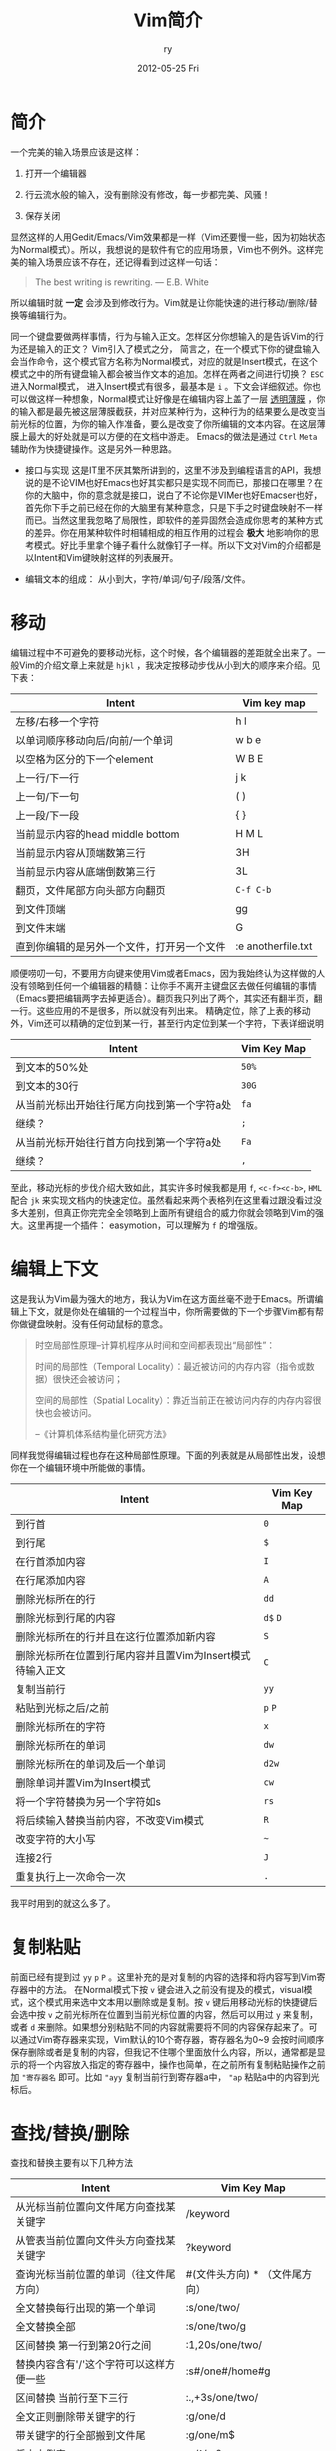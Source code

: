 #+TITLE:     Vim简介
#+AUTHOR:    ry
#+EMAIL:     ry@localhost.localdomain
#+DATE:      2012-05-25 Fri
#+DESCRIPTION:
#+KEYWORDS:
#+LANGUAGE:  en
#+OPTIONS:   H:3 num:t toc:t \n:nil @:t ::t |:t ^:nil -:t f:t *:t <:t
#+OPTIONS:   TeX:t LaTeX:t skip:nil d:nil todo:t pri:nil tags:not-in-toc
#+INFOJS_OPT: view:nil toc:nil ltoc:t mouse:underline buttons:0 path:http://orgmode.org/org-info.js
#+EXPORT_SELECT_TAGS: export
#+EXPORT_EXCLUDE_TAGS: noexport
#+LINK_UP:
#+LINK_HOME:
#+XSLT:
#+STYLE: <link rel="stylesheet" href="./include/css/worg.css" type="text/css" />
#+STARTUP: showall

* 简介

  一个完美的输入场景应该是这样：

  1. 打开一个编辑器

  2. 行云流水般的输入，没有删除没有修改，每一步都完美、风骚！

  3. 保存关闭

  显然这样的人用Gedit/Emacs/Vim效果都是一样（Vim还要慢一些，因为初始状态为Normal模式）。所以，我想说的是软件有它的应用场景，Vim也不例外。这样完美的输入场景应该不存在，还记得看到过这样一句话：
  #+BEGIN_QUOTE
  The best writing is rewriting.
  ― E.B. White
  #+END_QUOTE

  所以编辑时就 *一定* 会涉及到修改行为。Vim就是让你能快速的进行移动/删除/替换等编辑行为。

同一个键盘要做两样事情，行为与输入正文。怎样区分你想输入的是告诉Vim的行为还是输入的正文？ Vim引入了模式之分， 简言之，在一个模式下你的键盘输入会当作命令，这个模式官方名称为Normal模式，对应的就是Insert模式，在这个模式之中的所有键盘输入都会被当作文本的追加。怎样在两者之间进行切换？ =ESC= 进入Normal模式， 进入Insert模式有很多，最基本是 =i= 。下文会详细叙述。你也可以做这样一种想象，Normal模式让好像是在编辑内容上盖了一层  _透明薄膜_ ，你的输入都是最先被这层薄膜截获，并对应某种行为，这种行为的结果要么是改变当前光标的位置，为你的输入作准备，要么是改变了你所编辑的文本内容。在这层薄膜上最大的好处就是可以方便的在文档中游走。 Emacs的做法是通过 =Ctrl= =Meta= 辅助作为快捷键操作。这是另外一种思路。

  + 接口与实现 这是IT里不厌其繁所讲到的，这里不涉及到编程语言的API，我想说的是不论VIM也好Emacs也好其实都只是实现不同而已，那接口在哪里？在你的大脑中，你的意念就是接口，说白了不论你是VIMer也好Emacser也好，首先你下手之前已经在你的大脑里有某种意念，只是下手之时键盘映射不一样而已。当然这里我忽略了局限性，即软件的差异固然会造成你思考的某种方式的差异。你在用某种软件时相辅相成的相互作用的过程会 *极大* 地影响你的思考模式。好比手里拿个锤子看什么就像钉子一样。所以下文对Vim的介绍都是以Intent和Vim键映射这样的列表展开。

  + 编辑文本的组成： 从小到大，字符/单词/句子/段落/文件。

* 移动
  编辑过程中不可避免的要移动光标，这个时候，各个编辑器的差距就全出来了。一般Vim的介绍文章上来就是 =hjkl= ，我决定按移动步伐从小到大的顺序来介绍。见下表：


| Intent                                     | Vim key map          |
|--------------------------------------------+----------------------|
| 左移/右移一个字符                          | h l              |
| 以单词顺序移动向后/向前/一个单词           | w b e          |
| 以空格为区分的下一个element                | W B E          |
| 上一行/下一行                              | j k              |
| 上一句/下一句                              | ( )              |
| 上一段/下一段                              | { }              |
| 当前显示内容的head middle bottom         | H M L          |
| 当前显示内容从顶端数第三行                 | 3H                 |
| 当前显示内容从底端倒数第三行               | 3L                 |
| 翻页，文件尾部方向头部方向翻页            | =C-f C-b=    |
| 到文件顶端                                 | gg                 |
| 到文件末端                                 | G                  |
| 直到你编辑的是另外一个文件，打开另一个文件 | :e anotherfile.txt |
#+CAPTION: 移动步伐由小到大的VIM键盘映射。

  顺便唠叨一句，不要用方向键来使用Vim或者Emacs，因为我始终认为这样做的人没有领略到任何一个编辑器的精髓：让你手不离开主键盘区去做任何编辑的事情（Emacs要把编辑两字去掉更适合）。翻页我只列出了两个，其实还有翻半页，翻一行。这些应用的不是很多，所以就没有列出来。
  精确定位，除了上表的移动外，Vim还可以精确的定位到某一行，甚至行内定位到某一个字符，下表详细说明

| Intent                                      | Vim Key Map |
|---------------------------------------------+-------------|
| 到文本的50%处                          | =50%=       |
| 到文本的30行                           | =30G=       |
| 从当前光标出开始往行尾方向找到第一个字符a处 | =fa=        |
| 继续？                                   | =;=         |
| 从当前光标开始往行首方向找到第一个字符a处 | =Fa=        |
| 继续？                                   | =,=           |


至此，移动光标的步伐介绍大致如此，其实许多时候我都是用 =f=, =<c-f><c-b>=, =HML= 配合 =jk= 来实现文档内的快速定位。虽然看起来两个表格列在这里看过跟没看过没多大差别，但真正你完完全全领略到上面所有键组合的威力你就会领略到Vim的强大。这里再提一个插件： easymotion，可以理解为 =f= 的增强版。

* 编辑上下文
  这是我认为Vim最为强大的地方，我认为Vim在这方面丝毫不逊于Emacs。所谓编辑上下文，就是你处在编辑的一个过程当中，你所需要做的下一个步骤Vim都有帮你做键盘映射。没有任何动鼠标的意念。
  #+begin_quote
  时空局部性原理--计算机程序从时间和空间都表现出“局部性”：

  时间的局部性（Temporal Locality）：最近被访问的内存内容（指令或数据）很快还会被访问；

  空间的局部性（Spatial Locality）：靠近当前正在被访问内存的内存内容很快也会被访问。

  --《计算机体系结构量化研究方法》
  #+end_quote
  同样我觉得编辑过程也存在这种局部性原理。下面的列表就是从局部性出发，设想你在一个编辑环境中所能做的事情。
| Intent                                                    | Vim Key Map |
|-----------------------------------------------------------+-------------|
| 到行首                                                    | =0=         |
| 到行尾                                                    | =$=         |
| 在行首添加内容                                            | =I=         |
| 在行尾添加内容                                            | =A=         |
| 删除光标所在的行                                          | =dd=        |
| 删除光标到行尾的内容                                      | =d$= =D=    |
| 删除光标所在的行并且在这行位置添加新内容                  | =S=         |
| 删除光标所在位置到行尾内容并且置Vim为Insert模式待输入正文 | =C=         |
| 复制当前行                                                | =yy=        |
| 粘贴到光标之后/之前                                       | =p= =P=     |
| 删除光标所在的字符                                        | =x=         |
| 删除光标所在的单词                                        | =dw=        |
| 删除光标所在的单词及后一个单词                            | =d2w=       |
| 删除单词并置Vim为Insert模式                               | =cw=        |
| 将一个字符替换为另一个字符如s                             | =rs=        |
| 将后续输入替换当前内容，不改变Vim模式                     | =R=         |
| 改变字符的大小写                                          | =~=         |
| 连接2行                                                   | =J=         |
| 重复执行上一次命令一次                                    | =.=         |

我平时用到的就这么多了。

* 复制粘贴
  前面已经有提到过 =yy= =p= =P= 。这里补充的是对复制的内容的选择和将内容写到Vim寄存器中的方法。
  在Normal模式下按 =v= 键会进入之前没有提及的模式，visual模式，这个模式用来选中文本用以删除或是复制。按 =v= 键后用移动光标的快捷键后会选中按 =v= 之前光标所在位置到当前光标位置的内容，然后可以用过 =y= 来复制，或者 =d= 来删除。如果想分别粘贴不同的内容就需要将不同的内容保存起来了。可以通过Vim寄存器来实现，Vim默认的10个寄存器，寄存器名为0~9 会按时间顺序保存删除或者是复制的内容，但我记不住哪个里面放什么内容，所以，通常都是显示的将一个内容放入指定的寄存器中，操作也简单，在之前所有复制粘贴操作之前加 ="寄存器名= 即可。比如 ="ayy= 复制当前行到寄存器a中， ="ap= 粘贴a中的内容到光标后。

* 查找/替换/删除
  查找和替换主要有以下几种方法
| Intent                                  | Vim Key Map     |
|-----------------------------------------+-----------------|
| 从光标当前位置向文件尾方向查找某关键字  | /keyword        |
| 从管表当前位置向文件头方向查找某关键字  | ?keyword        |
| 查询光标当前位置的单词（往文件尾方向）  | #(文件头方向) * （文件尾方向） |
| 全文替换每行出现的第一个单词            | :s/one/two/     |
| 全文替换全部                            | :s/one/two/g    |
| 区间替换 第一行到第20行之间             | :1,20s/one/two/ |
| 替换内容含有'/'这个字符可以这样方便一些 | :s#/one#/home#g |
| 区间替换 当前行至下三行                 | :.,+3s/one/two/ |
| 全文正则删除带关键字的行                | :g/one/d        |
| 带关键字的行全部搬到文件尾              | :g/one/m$       |
| 将文本倒序                              | :g/^/m0         |
| 保留带关键字的行，其余删除              | :g!/one/d       |
#+CAPTION: 查找替换

* 宏与脚本
  宏是对机械化编辑的一种固化，就像脚本是一坨命令一样，宏也是一坨命令，不过是Vim命令。
| Intent     | Vim key map                                          |
|------------+------------------------------------------------------|
| 如何录制宏 | qayourlogichereq a是宏的名字 开始和结束都是q作标记。 |
| 如何执行宏 | @a                                                   |
  #+CAPTION: 宏
  个人不推荐宏，当编辑文本行数为10000+时，宏的速度直接被sed完爆甚至有点不可接受，还是用sed吧。

* 保存
| Intent           | Vim key map        |
|------------------+--------------------|
| 保存             | :w                 |
| 另存为           | :w another.txt     |
| 追加到某文件尾部 | :w >> another.txt  |
| 保存文件某一部分 | :1,20w another.txt |

* Vim hacks笔记
| Intent                 | key              |
|------------------------+------------------|
| Vim中察看manpage       | K (蛋疼)            |
| 跳到local变量的定义处  | gd               |
| 跳到global变量的定义处 | gD               |
| 将数字加1              | <c-a>            |
| 将数字减1              | <c-x>            |
| Esc的替代              | <c-o>接nomal命令 |
| 察看当前字符的ascii值  | ga               |
| 进入ex mode            | Q                |
| 展开全部folder         | zR               |
| 收缩全部folder         | zM               |
| 展开当前folder         | za               |

* Text Object
| Intent                                         | Key                      |
|------------------------------------------------+--------------------------|
| 选择双引号之间的内容                           | =vi"=                    |
| 选择双引号之间的内容包括双引号                 | =va"=                    |
| 进入Visual模式的三种方式                       | =v= =V= =Ctrl-v=         |
| Visual模式中跳到选中内容另一端                 | =o=                      |
| 直接删除一个单词，不管光标在这个单词的哪个位置 | =daw= =diw=              |
| 打开Vim直接在insert模式下                      | Vim -c 'startinsert'     |
| 用Vim-surround去插入删除括号（增加函数调用）   | 仔细阅读Vim-surround doc |
| 上/下一个空格行                                | '{' '}'                          |



前面有提到在一个单词任一位置删除这个单词`diw`或者`daw`。后面的motion单位就是文本对象。主要有以下一些对象。

+ =iw= inner word
+ =aw= a word (a打头和i大头的区别就是a包括“边界”而i不包括)
+ =iW= inner WORD
+ =aW= a WORD
+ =is= inner sentence
+ =as= a sentence
+ =ip= inner paragraph
+ =ap= a paragraph
+ =i(= or =i)= inner block
+ =a(= or =a)= a block
+ =i<= or =i>= inner block
+ =a<= or =a>= a block
+ =i{= or =i}= inner block
+ =a{= or =a}= a block
+ =i"= inner block
+ =a"= a block
+ =i= inner block
+ =a= a block


* 结语
  十年Vim的使用总结，就这么几张表，可是当所有命令组合起来时确实有时候有一种行云流水般的感觉，当然自己也不是什么Vim控，比如这篇文章就是在Emacs下编辑，编码之外的文档写作基本都是在Emacs下，因为Vim的模式恰恰是中文输入的硬伤。

  这是我14年左右写的关于Vim的一些使用总结，现在是2019-07-11 星期四，而我现在已经全部用emacs开发了，或者换言之live in emacs。

* 推荐读物
  [[http://statico.github.io/vim.html][Vim After 11 Years]]

  [[https://book.douban.com/subject/10599776/][Practical Vim]]
